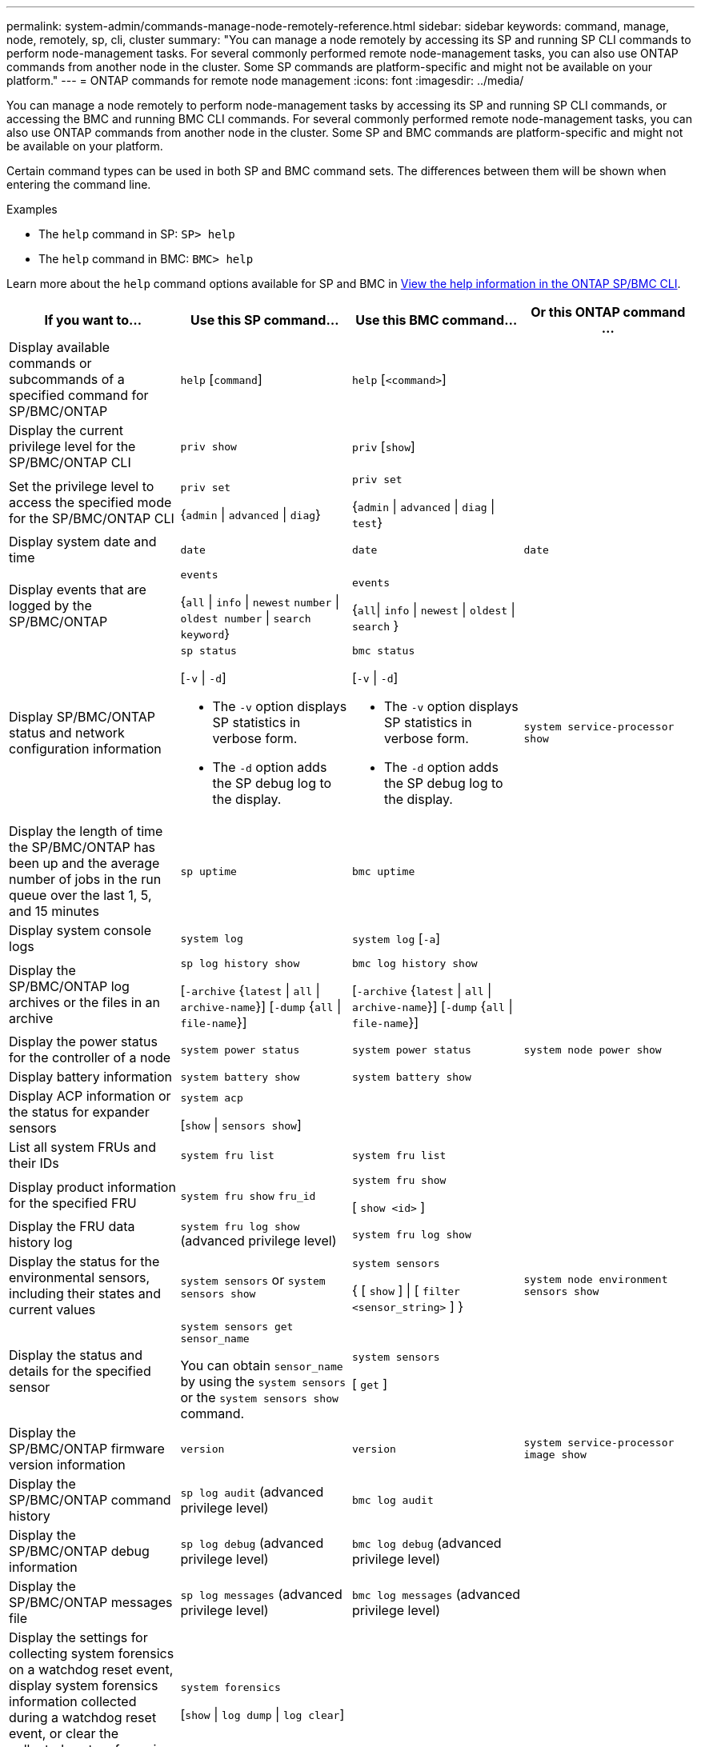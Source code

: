 ---
permalink: system-admin/commands-manage-node-remotely-reference.html
sidebar: sidebar
keywords: command, manage, node, remotely, sp, cli, cluster
summary: "You can manage a node remotely by accessing its SP and running SP CLI commands to perform node-management tasks. For several commonly performed remote node-management tasks, you can also use ONTAP commands from another node in the cluster. Some SP commands are platform-specific and might not be available on your platform."
---
= ONTAP commands for remote node management
:icons: font
:imagesdir: ../media/

[.lead]
You can manage a node remotely to perform node-management tasks by accessing its SP and running SP CLI commands, or accessing the BMC and running BMC CLI commands. For several commonly performed remote node-management tasks, you can also use ONTAP commands from another node in the cluster. Some SP and BMC commands are platform-specific and might not be available on your platform.

Certain command types can be used in both SP and BMC command sets. The differences between them will be shown when entering the command line.

.Examples
* The `help` command in SP: `SP> help`
* The `help` command in BMC: `BMC> help`

Learn more about the `help` command options available for SP and BMC in link:https://docs.netapp.com/us-en/ontap/system-admin/online-help-at-sp-bmc-cli-task.html[View the help information in the ONTAP SP/BMC CLI^].

[options="header"]
|===
| If you want to...| Use this SP command...| Use this BMC command...| Or this ONTAP command ...
a|
Display available commands or subcommands of a specified command for SP/BMC/ONTAP
a|
`help` [`command`]
a|
`help` [`<command>`]
a|

a|
Display the current privilege level for the SP/BMC/ONTAP CLI
a|
`priv show`
a|
`priv` [`show`]
a|

a|
Set the privilege level to access the specified mode for the SP/BMC/ONTAP CLI
a|
`priv set` 

{`admin` \| `advanced` \| `diag`}
a|
`priv set` 

{`admin` \| `advanced` \| `diag` \| `test`}
a|

a|
Display system date and time
a|
`date`
a|
`date`
a|
`date`
a|
Display events that are logged by the SP/BMC/ONTAP
a|
`events` 

{`all` \| `info` \| `newest` `number` \| `oldest number` \| `search keyword`}
a|
`events` 

{`all`\| `info` \| `newest` \| `oldest` \| `search` }
a|

a|
Display SP/BMC/ONTAP status and network configuration information
a|
`sp status` 

[`-v` \| `-d`]

* The `-v` option displays SP statistics in verbose form. 
* The `-d` option adds the SP debug log to the display.

a|
`bmc status` 

[`-v` \| `-d`]

* The `-v` option displays SP statistics in verbose form. 
* The `-d` option adds the SP debug log to the display.

a|
`system service-processor show`
a|
Display the length of time the SP/BMC/ONTAP has been up and the average number of jobs in the run queue over the last 1, 5, and 15 minutes
a|
`sp uptime`
a|
`bmc uptime`
a|

a|
Display system console logs
a|
`system log`
a|
`system log` [`-a`]
a|

a|
Display the SP/BMC/ONTAP log archives or the files in an archive
a|
`sp log history show` 

[`-archive` {`latest` \| `all` \| `archive-name`}] [`-dump` {`all` \| `file-name`}]
a|
`bmc log history show` 

[`-archive` {`latest` \| `all` \| `archive-name`}] [`-dump` {`all` \| `file-name`}]
a|

a|
Display the power status for the controller of a node
a|
`system power status`
a|
`system power status`
a|
`system node power show`
a|
Display battery information
a|
`system battery show`
a|
`system battery show`
a|

a|
Display ACP information or the status for expander sensors
a|
`system acp` 

[`show` \| `sensors show`]
a|

a|

a|
List all system FRUs and their IDs
a|
`system fru list`
a|
`system fru list`
a|

a|
Display product information for the specified FRU
a|
`system fru show` `fru_id`
a|
`system fru show` 

[ `show <id>` ]
a|

a|
Display the FRU data history log
a|
`system fru log show` (advanced privilege level)

a|
`system fru log show`
a|

a|
Display the status for the environmental sensors, including their states and current values
a|
`system sensors` or `system sensors show`
a|
`system sensors` 

{ [ `show` ] \| [ `filter <sensor_string>` ] }
a|
`system node environment sensors show`
a|
Display the status and details for the specified sensor
a|
`system sensors get` `sensor_name`

You can obtain `sensor_name` by using the `system sensors` or the `system sensors show` command.

a|
`system sensors` 

[ `get` ]  
a|

a|
Display the SP/BMC/ONTAP firmware version information
a|
`version`
a|
`version`
a|
`system service-processor image show`
a|
Display the SP/BMC/ONTAP command history
a|
`sp log audit` (advanced privilege level)

a|
`bmc log audit`
a|

a|
Display the SP/BMC/ONTAP debug information
a|
`sp log debug` (advanced privilege level)

a|
`bmc log debug` (advanced privilege level)

a|

a|
Display the SP/BMC/ONTAP messages file
a|
`sp log messages` (advanced privilege level)

a|
`bmc log messages` (advanced privilege level)

a|

a|
Display the settings for collecting system forensics on a watchdog reset event, display system forensics information collected during a watchdog reset event, or clear the collected system forensics information
a|
`system forensics` 

[`show` \| `log dump` \| `log clear`]
a|

a|

.2+a|
Log in to the system console
a|
`system console`
a|
`system console`
a|
`system node run-console`
3+a|
You should press Ctrl-D to exit the system console session.

.4+a|
Turn the node on or off, or perform a power-cycle (turning the power off and then back on)
a|
`system power` `on`
a|
`system power` [`on`]
a|
`system node power on` (advanced privilege level)

a|
`system power` `off`
a|
`system power` [`off`]
a|

a|
`system power` `cycle`
a|
`system power` [`cycle`]
a|

3+a|
The standby power stays on to keep the SP running without interruption. During the power-cycle, a brief pause occurs before power is turned back on.

[NOTE]
====
Using these commands to turn off or power-cycle the node might cause an improper shutdown of the node (also called a _dirty shutdown_) and is not a substitute for a graceful shutdown using the ONTAP `system node halt` command.
====

.2+a|
Create a core dump and reset the node
a|
`system core` [`-f`]

The `-f` option forces the creation of a core dump and the reset of the node.

a|
`system core`
a|
`system node coredump trigger`

(advanced privilege level)

3+a|
These commands have the same effect as pressing the Non-maskable Interrupt (NMI) button on a node, causing a dirty shutdown of the node and forcing a dump of the core files when halting the node. These commands are helpful when ONTAP on the node is hung or does not respond to commands such as `system node shutdown`. The generated core dump files are displayed in the output of the `system node coredump show` command. The SP stays operational as long as the input power to the node is not interrupted.

.2+a|
Reboot the node with an optionally specified BIOS firmware image (primary, backup, or current) to recover from issues such as a corrupted image of the node's boot device
a|
`system reset` 

{`primary` \| `backup` \| `current`}
a|
`system reset` 

{ `current` \| `primary` \| `backup` }
a|
`system node reset` with the `-firmware` {`primary` \| `backup` \| `current`} parameter(advanced privilege level)


3+a|

[NOTE]
====
This operation causes a dirty shutdown of the node.
====

If no BIOS firmware image is specified, the current image is used for the reboot. The SP stays operational as long as the input power to the node is not interrupted.

a|
Display the status of battery firmware automatic update, or enable or disable battery firmware automatic update upon next SP boot
a|
`system battery auto_update` 

[`status` \| `enable` \| `disable`]

(advanced privilege level)

a|

a|

a|
Compare the current battery firmware image against a specified firmware image
a|
`system battery verify` [`image_URL`]

(advanced privilege level)

If `image_URL` is not specified, the default battery firmware image is used for comparison.

a|

a|

a|
Update the battery firmware from the image at the specified location
a|
`system battery flash` `image_URL`

(advanced privilege level)

You use this command if the automatic battery firmware upgrade process has failed for some reason.

a|

a|

a|
Update the SP/BMC/ONTAP firmware by using the image at the specified location
a|
`sp update` `image_URL image_URL` must not exceed 200 characters.

a|
`bmc update`

a|
`system service-processor image update`

a| Reboot the SP/BMC/ONTAP
a| `sp reboot`
a| `bmc reboot`
a| `system service-processor reboot-sp`

a| Erase the NVRAM flash content
a|
`system nvram flash clear` (advanced privilege level)

This command cannot be initiated when the controller power is off (`system power off`).

a|

a|

a|
Exit the SP/BMC/ONTAP CLI
a|
`exit`
a|
`exit`
a|

|===


.Related information
* link:https://docs.netapp.com/us-en/ontap-cli/[ONTAP command reference^]


// 2025 July 31, GH-1684
// 2025 Apr 11, ONTAPDOC-2960
// 2022-08-03, BURT 1485042
